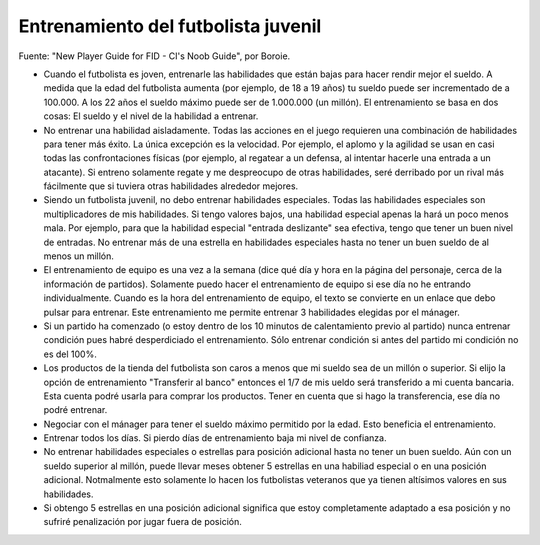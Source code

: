 Entrenamiento del futbolista juvenil
====================================

Fuente: "New Player Guide for FID - CI's Noob Guide", por Boroie.


- Cuando el futbolista es joven, entrenarle las habilidades que están bajas para hacer rendir mejor el sueldo. A medida que la edad del futbolista aumenta (por ejemplo, de 18 a 19 años) tu sueldo puede ser incrementado de a 100.000. A los 22 años el sueldo máximo puede ser de 1.000.000 (un millón). El entrenamiento se basa en dos cosas: El sueldo y el nivel de la habilidad a entrenar.

- No entrenar una habilidad aisladamente. Todas las acciones en el juego requieren una combinación de habilidades para tener más éxito. La única excepción es la velocidad. Por ejemplo, el aplomo y la agilidad se usan en casi todas las confrontaciones físicas (por ejemplo, al regatear a un defensa, al intentar hacerle una entrada a un atacante). Si entreno solamente regate y me despreocupo de otras habilidades, seré derribado por un rival más fácilmente que si tuviera otras habilidades alrededor mejores.

- Siendo un futbolista juvenil, no debo entrenar habilidades especiales. Todas las habilidades especiales son multiplicadores de mis habilidades. Si tengo valores bajos, una habilidad especial apenas la hará un poco menos mala. Por ejemplo, para que la habilidad especial "entrada deslizante" sea efectiva, tengo que tener un buen nivel de entradas. No entrenar más de una estrella en habilidades especiales hasta no tener un buen sueldo de al menos un millón.

- El entrenamiento de equipo es una vez a la semana (dice qué día y hora en la página del personaje, cerca de la información de partidos). Solamente puedo hacer el entrenamiento de equipo si ese día no he entrando individualmente. Cuando es la hora del entrenamiento de equipo, el texto se convierte en un enlace que debo pulsar para entrenar. Este entrenamiento me permite entrenar 3 habilidades elegidas por el mánager.

- Si un partido ha comenzado (o estoy dentro de los 10 minutos de calentamiento previo al partido) nunca entrenar condición pues habré desperdiciado el entrenamiento. Sólo entrenar condición si antes del partido mi condición no es del 100%.

- Los productos de la tienda del futbolista son caros a menos que mi sueldo sea de un millón o superior. Si elijo la opción de entrenamiento "Transferir al banco" entonces el 1/7 de mis ueldo será transferido a mi cuenta bancaria. Esta cuenta podré usarla para comprar los productos. Tener en cuenta que si hago la transferencia, ese día no podré entrenar.

- Negociar con el mánager para tener el sueldo máximo permitido por la edad. Esto beneficia el entrenamiento.

- Entrenar todos los días. Si pierdo días de entrenamiento baja mi nivel de confianza.

- No entrenar habilidades especiales o estrellas para posición adicional hasta no tener un buen sueldo. Aún con un sueldo superior al millón, puede llevar meses obtener 5 estrellas en una habiliad especial o en una posición adicional. Notmalmente esto solamente lo hacen los futbolistas veteranos que ya tienen altísimos valores en sus habilidades.

- Si obtengo 5 estrellas en una posición adicional significa que estoy completamente adaptado a esa posición y no sufriré penalización por jugar fuera de posición.

